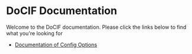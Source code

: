 

#+AUTHOR: Jay Kamat
#+EMAIL: jaygkamat@gmail.com

# This is the landing page for docs

* DoCIF Documentation

Welcome to the DoCIF documentation. Please click the links below to find what you're looking for

- [[file:docif_config.org][Documentation of Config Options]]
